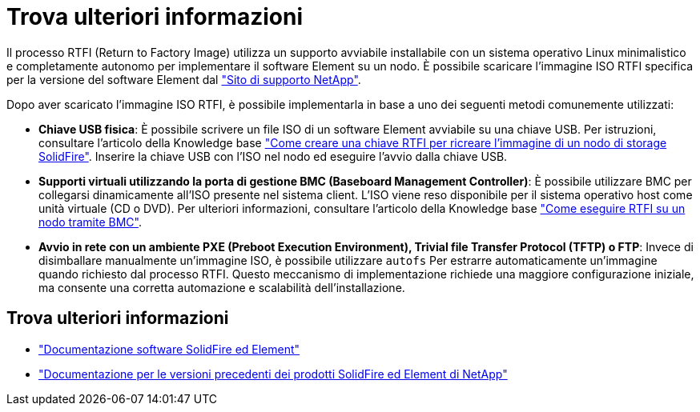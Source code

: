 = Trova ulteriori informazioni
:allow-uri-read: 


Il processo RTFI (Return to Factory Image) utilizza un supporto avviabile installabile con un sistema operativo Linux minimalistico e completamente autonomo per implementare il software Element su un nodo. È possibile scaricare l'immagine ISO RTFI specifica per la versione del software Element dal https://mysupport.netapp.com/site/products/all/details/element-software/downloads-tab["Sito di supporto NetApp"^].

Dopo aver scaricato l'immagine ISO RTFI, è possibile implementarla in base a uno dei seguenti metodi comunemente utilizzati:

* *Chiave USB fisica*: È possibile scrivere un file ISO di un software Element avviabile su una chiave USB. Per istruzioni, consultare l'articolo della Knowledge base https://kb.netapp.com/Advice_and_Troubleshooting/Hybrid_Cloud_Infrastructure/NetApp_HCI/How_to_create_an_RTFI_key_to_re-image_a_SolidFire_storage_node["Come creare una chiave RTFI per ricreare l'immagine di un nodo di storage SolidFire"^]. Inserire la chiave USB con l'ISO nel nodo ed eseguire l'avvio dalla chiave USB.
* *Supporti virtuali utilizzando la porta di gestione BMC (Baseboard Management Controller)*: È possibile utilizzare BMC per collegarsi dinamicamente all'ISO presente nel sistema client. L'ISO viene reso disponibile per il sistema operativo host come unità virtuale (CD o DVD).  Per ulteriori informazioni, consultare l'articolo della Knowledge base https://kb.netapp.com/Advice_and_Troubleshooting/Hybrid_Cloud_Infrastructure/NetApp_HCI/How_to_RTFI_a_node_via_BMC["Come eseguire RTFI su un nodo tramite BMC"^].
* *Avvio in rete con un ambiente PXE (Preboot Execution Environment), Trivial file Transfer Protocol (TFTP) o FTP*: Invece di disimballare manualmente un'immagine ISO, è possibile utilizzare `autofs` Per estrarre automaticamente un'immagine quando richiesto dal processo RTFI. Questo meccanismo di implementazione richiede una maggiore configurazione iniziale, ma consente una corretta automazione e scalabilità dell'installazione.




== Trova ulteriori informazioni

* https://docs.netapp.com/us-en/element-software/index.html["Documentazione software SolidFire ed Element"]
* https://docs.netapp.com/sfe-122/topic/com.netapp.ndc.sfe-vers/GUID-B1944B0E-B335-4E0B-B9F1-E960BF32AE56.html["Documentazione per le versioni precedenti dei prodotti SolidFire ed Element di NetApp"^]

